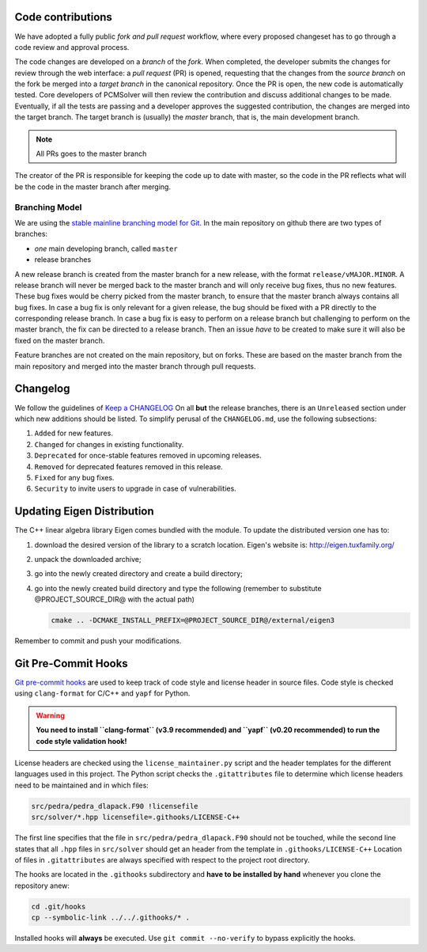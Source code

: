 Code contributions
==================

We have adopted a fully public *fork and pull request* workflow, where every proposed changeset
has to go through a code review and approval process.

The code changes are developed on a *branch* of the
*fork*. When completed, the developer submits the changes for review
through the web interface: a *pull request* (PR) is opened, requesting that the changes from
the *source branch* on the fork be merged into a *target branch* in
the canonical repository.
Once the PR is open, the new code is automatically tested.
Core developers of PCMSolver will then review the contribution and
discuss additional changes to be made.
Eventually, if all the tests are passing and a developer approves the suggested
contribution, the changes are merged into the target branch.
The target branch is (usually) the `master` branch, that is, the main development branch.

.. note::

  All PRs goes to the master branch

The creator of the PR is responsible for keeping the code up to date with master, 
so the code in the PR reflects what will be the code in the master branch after merging.

Branching Model
---------------

We are using the `stable mainline branching model for Git <http://www.bitsnbites.eu/a-stable-mainline-branching-model-for-git/>`_.
In the main repository on github there are two types of branches:

- *one* main developing branch, called ``master``
- release branches

A new release branch is created from the master branch for a new release, with the format ``release/vMAJOR.MINOR``.
A release branch will never be merged back to the master branch and will only receive bug fixes, thus no new features.
These bug fixes would be cherry picked from the master branch, to ensure that the master branch always contains all bug fixes.
In case a bug fix is only relevant for a given release, the bug should be fixed with a PR directly to the corresponding release branch.
In case a bug fix is easy to perform on a release branch but challenging to perform on the master branch, the fix can be directed to a release branch.
Then an issue *have* to be created to make sure it will also be fixed on the master branch.

Feature branches are not created on the main repository, but on forks. 
These are based on the master branch from the main repository and merged into the master branch through pull requests.

Changelog
=========

We follow the guidelines of `Keep a CHANGELOG <http://keepachangelog.com/>`_
On all **but** the release branches, there is an ``Unreleased`` section
under which new additions should be listed.
To simplify perusal of the ``CHANGELOG.md``, use the following subsections:

1. ``Added`` for new features.
2. ``Changed`` for changes in existing functionality.
3. ``Deprecated`` for once-stable features removed in upcoming releases.
4. ``Removed`` for deprecated features removed in this release.
5. ``Fixed`` for any bug fixes.
6. ``Security`` to invite users to upgrade in case of vulnerabilities.

Updating Eigen Distribution
===========================

The C++ linear algebra library Eigen comes bundled with the module. To update
the distributed version one has to:

1. download the desired version of the library to a scratch location. Eigen's
   website is: http://eigen.tuxfamily.org/
2. unpack the downloaded archive;
3. go into the newly created directory and create a build directory;
4. go into the newly created build directory and type the following (remember
   to substitute @PROJECT_SOURCE_DIR@ with the actual path)

   .. code-block:: bash

    cmake .. -DCMAKE_INSTALL_PREFIX=@PROJECT_SOURCE_DIR@/external/eigen3

Remember to commit and push your modifications.

Git Pre-Commit Hooks
====================

`Git pre-commit hooks <https://git-scm.com/book/gr/v2/Customizing-Git-Git-Hooks>`_ are used to
keep track of code style and license header in source files.
Code style is checked using ``clang-format`` for C/C++ and ``yapf`` for Python.

.. warning::
   **You need to install ``clang-format`` (v3.9 recommended) and ``yapf``
   (v0.20 recommended) to run the code style validation hook!**

License headers are checked using the ``license_maintainer.py`` script and the
header templates for the different languages used in this project.
The Python script checks the ``.gitattributes`` file to determine which license
headers need to be maintained and in which files:

.. code-block:: bash

   src/pedra/pedra_dlapack.F90 !licensefile
   src/solver/*.hpp licensefile=.githooks/LICENSE-C++

The first line specifies that the file in ``src/pedra/pedra_dlapack.F90`` should
not be touched, while the second line states that all ``.hpp`` files in ``src/solver``
should get an header from the template in ``.githooks/LICENSE-C++``
Location of files in ``.gitattributes`` are always specified with respect
to the project root directory.

The hooks are located in the ``.githooks`` subdirectory and **have to be installed by hand**
whenever you clone the repository anew:

.. code-block:: bash

   cd .git/hooks
   cp --symbolic-link ../../.githooks/* .

Installed hooks will **always** be executed. Use ``git commit --no-verify`` to
bypass explicitly the hooks.
